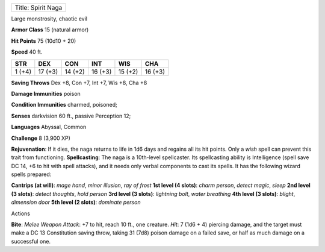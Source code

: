 +----------------------+
| Title: Spirit Naga   |
+----------------------+

Large monstrosity, chaotic evil

**Armor Class** 15 (natural armor)

**Hit Points** 75 (10d10 + 20)

**Speed** 40 ft.

+----------+-----------+-----------+-----------+-----------+-----------+
| STR      | DEX       | CON       | INT       | WIS       | CHA       |
+==========+===========+===========+===========+===========+===========+
| 1 (+4)   | 17 (+3)   | 14 (+2)   | 16 (+3)   | 15 (+2)   | 16 (+3)   |
+----------+-----------+-----------+-----------+-----------+-----------+

**Saving Throws** Dex +8, Con +7, Int +7, Wis +8, Cha +8

**Damage Immunities** poison

**Condition Immunities** charmed, poisoned;

**Senses** darkvision 60 ft., passive Perception 12;

**Languages** Abyssal, Common

**Challenge** 8 (3,900 XP)

**Rejuvenation**: If it dies, the naga returns to life in 1d6 days and
regains all its hit points. Only a *wish* spell can prevent this trait
from functioning. **Spellcasting**: The naga is a 10th-level
spellcaster. Its spellcasting ability is Intelligence (spell save DC 14,
+6 to hit with spell attacks), and it needs only verbal components to
cast its spells. It has the following wizard spells prepared:

.. raw:: html

   <!-- -->

**Cantrips (at will)**: *mage hand*, *minor illusion*, *ray of frost*
**1st level (4 slots)**: *charm person*, *detect magic*, *sleep* **2nd
level (3 slots)**: *detect thoughts*, *hold person* **3rd level (3
slots)**: *lightning bolt*, *water breathing* **4th level (3 slots)**:
*blight*, *dimension door* **5th level (2 slots)**: *dominate person*

Actions

**Bite**: *Melee Weapon Attack*: +7 to hit, reach 10 ft., one creature.
*Hit*: 7 (1d6 + 4) piercing damage, and the target must make a DC 13
Constitution saving throw, taking 31 (7d8) poison damage on a failed
save, or half as much damage on a successful one.
